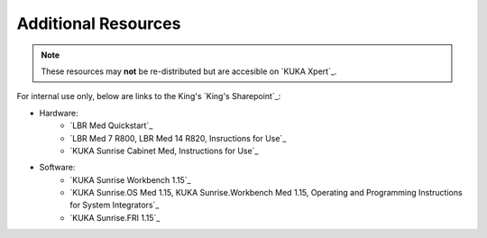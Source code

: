 Additional Resources
====================
.. note::
    These resources may **not** be re-distributed but are accesible on `KUKA Xpert`_.

For internal use only, below are links to the King's `King's Sharepoint`_:

* Hardware:
    * `LBR Med Quickstart`_
    * `LBR Med 7 R800, LBR Med 14 R820, Insructions for Use`_
    * `KUKA Sunrise Cabinet Med, Instructions for Use`_
* Software:
    * `KUKA Sunrise Workbench 1.15`_
    * `KUKA Sunrise.OS Med 1.15, KUKA Sunrise.Workbench Med 1.15, Operating and Programming Instructions for System Integrators`_
    * `KUKA Sunrise.FRI 1.15`_
